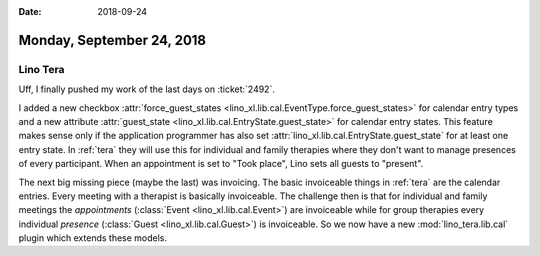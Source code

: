 :date: 2018-09-24

==========================
Monday, September 24, 2018
==========================

Lino Tera
=========

Uff, I finally pushed my work of the last days on :ticket:`2492`.

I added a new checkbox :attr:`force_guest_states
<lino_xl.lib.cal.EventType.force_guest_states>` for calendar entry
types and a new attribute :attr:`guest_state
<lino_xl.lib.cal.EntryState.guest_state>` for calendar entry states.
This feature makes sense only if the application programmer has also
set :attr:`lino_xl.lib.cal.EntryState.guest_state` for at least one
entry state.  In :ref:`tera` they will use this for individual and
family therapies where they don't want to manage presences of every
participant.  When an appointment is set to "Took place", Lino sets
all guests to "present".

The next big missing piece (maybe the last) was invoicing.  The basic
invoiceable things in :ref:`tera` are the calendar entries.  Every
meeting with a therapist is basically invoiceable.  The challenge then
is that for individual and family meetings the *appointments*
(:class:`Event <lino_xl.lib.cal.Event>`) are invoiceable while for
group therapies every individual *presence* (:class:`Guest
<lino_xl.lib.cal.Guest>`) is invoiceable.  So we now have a new
:mod:`lino_tera.lib.cal` plugin which extends these models.
     

